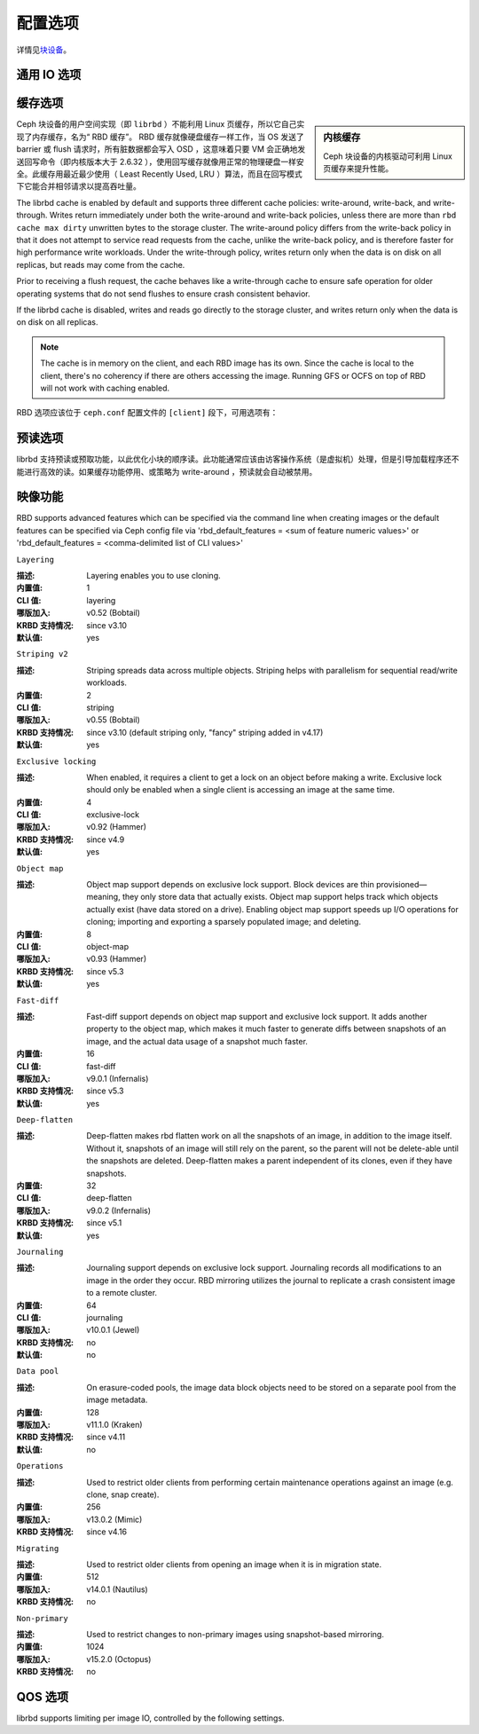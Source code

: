 ==========
 配置选项
==========
.. Config Settings

详情见\ `块设备`_\ 。

通用 IO 选项
============
.. Generic IO Settings

.. confval:: rbd_compression_hint
.. confval:: rbd_read_from_replica_policy


缓存选项
========
.. Cache Settings

.. sidebar:: 内核缓存

	Ceph 块设备的内核驱动可利用 Linux 页缓存来提升性能。

Ceph 块设备的用户空间实现（即 ``librbd`` ）不能利用 Linux
页缓存，所以它自己实现了内存缓存，名为“ RBD 缓存”。 RBD 缓存\
就像硬盘缓存一样工作，当 OS 发送了 barrier 或 flush 请求时，\
所有脏数据都会写入 OSD ，这意味着只要 VM 会正确地发送回写命令\
（即内核版本大于 2.6.32 ），使用回写缓存就像用正常的物理硬盘\
一样安全。此缓存用最近最少使用（ Least Recently Used, LRU ）\
算法，而且在回写模式下它能合并相邻请求以提高吞吐量。

The librbd cache is enabled by default and supports three different cache
policies: write-around, write-back, and write-through. Writes return
immediately under both the write-around and write-back policies, unless there
are more than ``rbd cache max dirty`` unwritten bytes to the storage cluster.
The write-around policy differs from the write-back policy in that it does
not attempt to service read requests from the cache, unlike the write-back
policy, and is therefore faster for high performance write workloads. Under the
write-through policy, writes return only when the data is on disk on all
replicas, but reads may come from the cache.

Prior to receiving a flush request, the cache behaves like a write-through cache
to ensure safe operation for older operating systems that do not send flushes to
ensure crash consistent behavior.

If the librbd cache is disabled, writes and
reads go directly to the storage cluster, and writes return only when the data
is on disk on all replicas.

.. note::
   The cache is in memory on the client, and each RBD image has
   its own.  Since the cache is local to the client, there's no coherency
   if there are others accessing the image. Running GFS or OCFS on top of
   RBD will not work with caching enabled.

RBD 选项应该位于 ``ceph.conf`` 配置文件的 ``[client]`` 段下，\
可用选项有：

.. confval:: rbd_cache
.. confval:: rbd_cache_policy
.. confval:: rbd_cache_writethrough_until_flush
.. confval:: rbd_cache_size
.. confval:: rbd_cache_max_dirty
.. confval:: rbd_cache_target_dirty
.. confval:: rbd_cache_max_dirty_age

.. _块设备: ../../rbd


预读选项
========
.. Read-ahead Settings

librbd 支持预读或预取功能，以此优化小块的顺序读。此功能通常\
应该由访客操作系统（是虚拟机）处理，但是引导加载程序还不能进行\
高效的读。如果缓存功能停用、或策略为 write-around ，预读就会\
自动被禁用。

.. confval:: rbd_readahead_trigger_requests
.. confval:: rbd_readahead_max_bytes
.. confval:: rbd_readahead_disable_after_bytes


映像功能
========
.. Image Features

RBD supports advanced features which can be specified via the command line when creating images or the default features can be specified via Ceph config file via 'rbd_default_features = <sum of feature numeric values>' or 'rbd_default_features = <comma-delimited list of CLI values>'


``Layering``

:描述: Layering enables you to use cloning.
:内置值: 1
:CLI 值: layering
:哪版加入: v0.52 (Bobtail)
:KRBD 支持情况: since v3.10
:默认值: yes


``Striping v2``

:描述: Striping spreads data across multiple objects. Striping helps with parallelism for sequential read/write workloads.
:内置值: 2
:CLI 值: striping
:哪版加入: v0.55 (Bobtail)
:KRBD 支持情况: since v3.10 (default striping only, "fancy" striping added in v4.17)
:默认值: yes


``Exclusive locking``

:描述: When enabled, it requires a client to get a lock on an object before making a write. Exclusive lock should only be enabled when a single client is accessing an image at the same time. 
:内置值: 4
:CLI 值: exclusive-lock
:哪版加入: v0.92 (Hammer)
:KRBD 支持情况: since v4.9
:默认值: yes


``Object map``

:描述: Object map support depends on exclusive lock support. Block devices are thin provisioned—meaning, they only store data that actually exists. Object map support helps track which objects actually exist (have data stored on a drive). Enabling object map support speeds up I/O operations for cloning; importing and exporting a sparsely populated image; and deleting.
:内置值: 8
:CLI 值: object-map
:哪版加入: v0.93 (Hammer)
:KRBD 支持情况: since v5.3
:默认值: yes


``Fast-diff``

:描述: Fast-diff support depends on object map support and exclusive lock support. It adds another property to the object map, which makes it much faster to generate diffs between snapshots of an image, and the actual data usage of a snapshot much faster.
:内置值: 16
:CLI 值: fast-diff
:哪版加入: v9.0.1 (Infernalis)
:KRBD 支持情况: since v5.3
:默认值: yes


``Deep-flatten``

:描述: Deep-flatten makes rbd flatten work on all the snapshots of an image, in addition to the image itself. Without it, snapshots of an image will still rely on the parent, so the parent will not be delete-able until the snapshots are deleted. Deep-flatten makes a parent independent of its clones, even if they have snapshots.
:内置值: 32
:CLI 值: deep-flatten
:哪版加入: v9.0.2 (Infernalis)
:KRBD 支持情况: since v5.1
:默认值: yes


``Journaling``

:描述: Journaling support depends on exclusive lock support. Journaling records all modifications to an image in the order they occur. RBD mirroring utilizes the journal to replicate a crash consistent image to a remote cluster.
:内置值: 64
:CLI 值: journaling
:哪版加入: v10.0.1 (Jewel)
:KRBD 支持情况: no
:默认值: no


``Data pool``

:描述: On erasure-coded pools, the image data block objects need to be stored on a separate pool from the image metadata.
:内置值: 128
:哪版加入: v11.1.0 (Kraken)
:KRBD 支持情况: since v4.11
:默认值: no


``Operations``

:描述: Used to restrict older clients from performing certain maintenance operations against an image (e.g. clone, snap create).
:内置值: 256
:哪版加入: v13.0.2 (Mimic)
:KRBD 支持情况: since v4.16


``Migrating``

:描述: Used to restrict older clients from opening an image when it is in migration state.
:内置值: 512
:哪版加入: v14.0.1 (Nautilus)
:KRBD 支持情况: no


``Non-primary``

:描述: Used to restrict changes to non-primary images using snapshot-based mirroring.
:内置值: 1024
:哪版加入: v15.2.0 (Octopus)
:KRBD 支持情况: no


QOS 选项
========
.. QOS Settings

librbd supports limiting per image IO, controlled by the following
settings.

.. confval:: rbd_qos_iops_limit
.. confval:: rbd_qos_bps_limit
.. confval:: rbd_qos_read_iops_limit
.. confval:: rbd_qos_write_iops_limit
.. confval:: rbd_qos_read_bps_limit
.. confval:: rbd_qos_write_bps_limit
.. confval:: rbd_qos_iops_burst
.. confval:: rbd_qos_bps_burst
.. confval:: rbd_qos_read_iops_burst
.. confval:: rbd_qos_write_iops_burst
.. confval:: rbd_qos_read_bps_burst
.. confval:: rbd_qos_write_bps_burst
.. confval:: rbd_qos_iops_burst_seconds
.. confval:: rbd_qos_bps_burst_seconds
.. confval:: rbd_qos_read_iops_burst_seconds
.. confval:: rbd_qos_write_iops_burst_seconds
.. confval:: rbd_qos_read_bps_burst_seconds
.. confval:: rbd_qos_write_bps_burst_seconds
.. confval:: rbd_qos_schedule_tick_min
